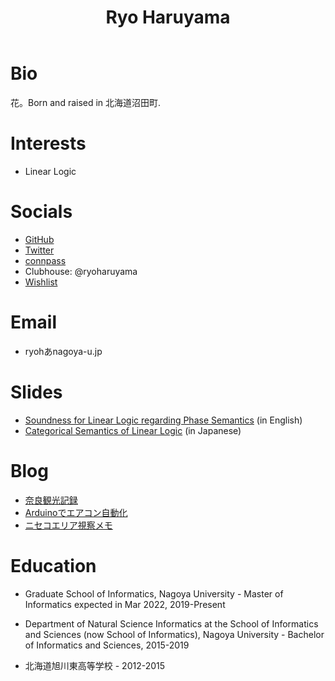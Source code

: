 #+title: Ryo Haruyama

* Bio
  花。Born and raised in 北海道沼田町.

* Interests
- Linear Logic
  
* Socials
- [[https://github.com/rharuyama/][GitHub]]
- [[https://twitter.com/RyoHaruyama][Twitter]]
- [[https://connpass.com/user/Ryo_Haruyama/][connpass]]
- Clubhouse: @ryoharuyama
- [[https://www.amazon.co.jp/hz/wishlist/ls/3E4DLFWMQOIOE][Wishlist]]

* Email
- ryohあnagoya-u.jp

* Slides
- [[./phase-soundness.pdf][Soundness for Linear Logic regarding Phase Semantics]] (in English)
- [[./categorical-semantics-of-linear-logic.pdf][Categorical Semantics of Linear Logic]] (in Japanese)

* Blog
- [[./nara20220112.html][奈良観光記録]]
- [[./arduino.html][Arduinoでエアコン自動化]]
- [[./niseko-note.html][ニセコエリア視察メモ]]

* Education
- Graduate School of Informatics, Nagoya University - Master of Informatics expected in Mar 2022, 2019-Present

- Department of Natural Science Informatics at the School of Informatics and Sciences (now School of Informatics), Nagoya University - Bachelor of Informatics and Sciences, 2015-2019

- 北海道旭川東高等学校 - 2012-2015

#+options: toc:nil
#+options: num:nil   
#+options: html-postamble:nil
#+HTML_HEAD: <link rel="stylesheet" type="text/css" href="style.css" />
